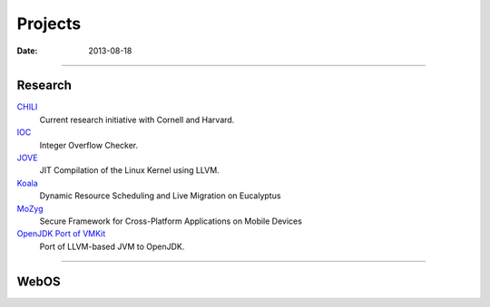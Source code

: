 Projects
########
:date: 2013-08-18

----------------------

Research
========

`CHILI <|filename|proj/chili.rst>`_
  Current research initiative with Cornell and Harvard.

`IOC <|filename|proj/ioc.rst>`_
  Integer Overflow Checker.

`JOVE <|filename|proj/jove.rst>`_
  JIT Compilation of the Linux Kernel using LLVM.

`Koala <|filename|proj/koala.rst>`_
  Dynamic Resource Scheduling and Live Migration on Eucalyptus

`MoZyg <|filename|proj/mozyg.rst>`_
  Secure Framework for Cross-Platform Applications on Mobile Devices

`OpenJDK Port of VMKit <|filename|proj/vmkit.rst>`_
  Port of LLVM-based JVM to OpenJDK.

----------------------

WebOS
=====
